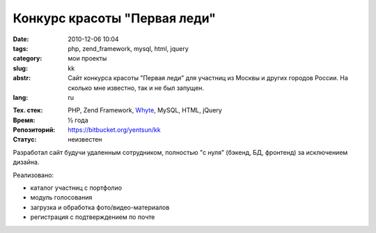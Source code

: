 Конкурс красоты "Первая леди"
=============================

:date: 2010-12-06 10:04
:tags: php, zend_framework, mysql, html, jquery
:category: мои проекты
:slug: kk
:abstr: Сайт конкурса красоты "Первая леди" для участниц из Москвы и других
        городов России. На сколько мне известно, так и не был запущен.
:lang: ru

.. image:: images/kk_logo.png
   :alt: логотип "Первая леди"

:Тех. стек: PHP, Zend Framework, `Whyte`_, MySQL, HTML, jQuery
:Время: ½ года
:Репозиторий: https://bitbucket.org/yentsun/kk
:Статус: неизвестен

Разработал сайт будучи удаленным сотрудником, полностью "с нуля" (бэкенд,
БД, фронтенд) за исключением дизайна.

Реализовано:

* каталог участниц с портфолио
* модуль голосования
* загрузка и обработка фото/видео-материалов
* регистрация с подтверждением по почте

.. _`Whyte`: {filename}/whyte.rst